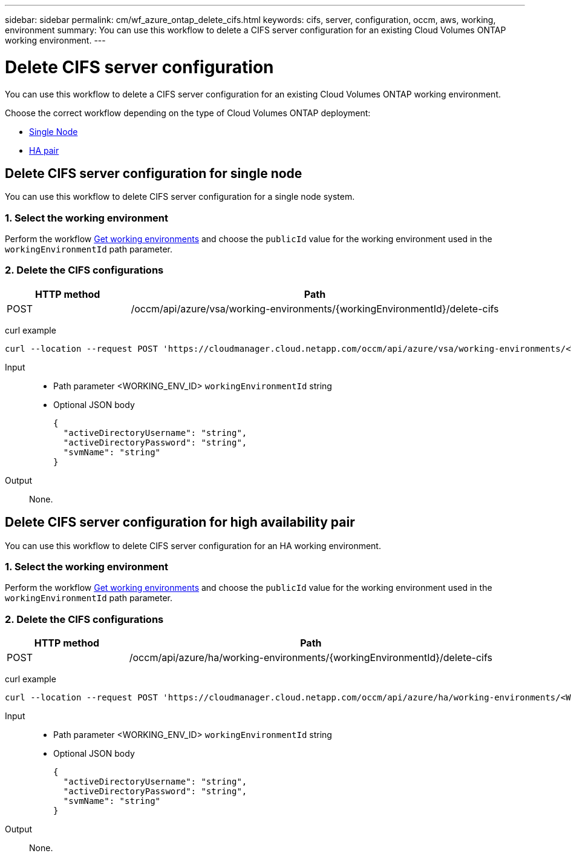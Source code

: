 ---
sidebar: sidebar
permalink: cm/wf_azure_ontap_delete_cifs.html
keywords: cifs, server, configuration, occm, aws, working, environment
summary: You can use this workflow to delete a CIFS server configuration for an existing Cloud Volumes ONTAP working environment.
---

= Delete CIFS server configuration
:hardbreaks:
:nofooter:
:icons: font
:linkattrs:
:imagesdir: ./media/

[.lead]
You can use this workflow to delete a CIFS server configuration for an existing Cloud Volumes ONTAP working environment.

Choose the correct workflow depending on the type of Cloud Volumes ONTAP deployment:

* <<Delete CIFS server configuration for single node, Single Node>>
* <<Delete CIFS server configuration for high availability pair, HA pair>>

== Delete CIFS server configuration for single node
You can use this workflow to delete CIFS server configuration for a single node system.

=== 1. Select the working environment

Perform the workflow link:wf_azure_cloud_get_wes.html#get-working-environment-for-single-node[Get working environments] and choose the `publicId` value for the working environment used in the `workingEnvironmentId` path parameter.

=== 2. Delete the CIFS configurations

[cols="25,75"*,options="header"]
|===
|HTTP method
|Path
|POST
|/occm/api/azure/vsa/working-environments/{workingEnvironmentId}/delete-cifs
|===

curl example::
[source,curl]
curl --location --request POST 'https://cloudmanager.cloud.netapp.com/occm/api/azure/vsa/working-environments/<WORKING_ENV_ID>/delete-cifs' --header 'Content-Type: application/json' --header 'x-agent-id: <AGENT_ID>' --header 'Authorization: Bearer <ACCESS_TOKEN>'

Input::

* Path parameter <WORKING_ENV_ID> `workingEnvironmentId` string
* Optional JSON body
+
[source,json]
{
  "activeDirectoryUsername": "string",
  "activeDirectoryPassword": "string",
  "svmName": "string"
}

Output::

None.

== Delete CIFS server configuration for high availability pair
You can use this workflow to delete CIFS server configuration for an HA working environment.

=== 1. Select the working environment

Perform the workflow link:wf_azure_cloud_get_wes.html#get-working-environment-for-high-availability-pair[Get working environments] and choose the `publicId` value for the working environment used in the `workingEnvironmentId` path parameter.

=== 2. Delete the CIFS configurations

[cols="25,75"*,options="header"]
|===
|HTTP method
|Path
|POST
|/occm/api/azure/ha/working-environments/{workingEnvironmentId}/delete-cifs
|===

curl example::
[source,curl]
curl --location --request POST 'https://cloudmanager.cloud.netapp.com/occm/api/azure/ha/working-environments/<WORKING_ENV_ID>/delete-cifs' --header 'Content-Type: application/json' --header 'x-agent-id: <AGENT_ID>' --header 'Authorization: Bearer <ACCESS_TOKEN>'

Input::

* Path parameter <WORKING_ENV_ID> `workingEnvironmentId` string
* Optional JSON body
+
[source,json]
{
  "activeDirectoryUsername": "string",
  "activeDirectoryPassword": "string",
  "svmName": "string"
}

Output::

None.
